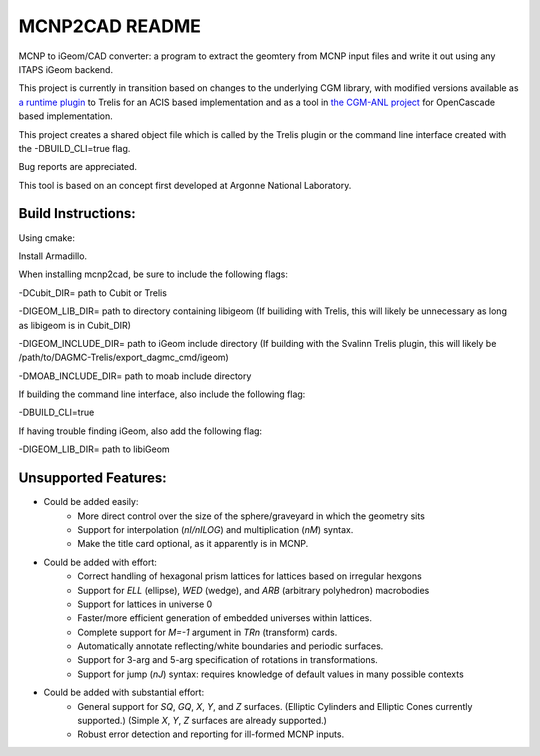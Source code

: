 
MCNP2CAD README
===============

MCNP to iGeom/CAD converter: a program to extract the geomtery from MCNP 
input files and write it out using any ITAPS iGeom backend. 

This project is currently in transition based on changes to the underlying CGM
library, with modified versions available as `a runtime plugin
<http://github.com/svalinn/DAGMC-Trelis>`_ to Trelis for an ACIS based
implementation and as a tool in `the CGM-ANL project
<http://sigma.mcs.anl.gov/cgm-library/>`_ for OpenCascade based
implementation.

This project creates a shared object file which is called by the Trelis plugin
or the command line interface created with the -DBUILD_CLI=true flag.

Bug reports are appreciated.

This tool is based on an concept first developed at Argonne National
Laboratory.

Build Instructions:
--------------------

Using cmake:

Install Armadillo.

When installing mcnp2cad, be sure to include the following flags:

-DCubit_DIR= path to Cubit or Trelis

-DIGEOM_LIB_DIR= path to directory containing libigeom
(If builiding with Trelis, this will likely be unnecessary as long as libigeom
is in Cubit_DIR)

-DIGEOM_INCLUDE_DIR= path to iGeom include directory
(If building with the Svalinn Trelis plugin, this will likely be
/path/to/DAGMC-Trelis/export_dagmc_cmd/igeom)

-DMOAB_INCLUDE_DIR= path to moab include directory

If building the command line interface, also include the following flag:

-DBUILD_CLI=true

If having trouble finding iGeom, also add the following flag:

-DIGEOM_LIB_DIR= path to libiGeom

Unsupported Features: 
-----------------------

* Could be added easily:
   * More direct control over the size of the sphere/graveyard in which
     the geometry sits
   * Support for interpolation (`nI/nILOG`) and multiplication (`nM`) syntax.
   * Make the title card optional, as it apparently is in MCNP.

* Could be added with effort:
   * Correct handling of hexagonal prism lattices for lattices based on irregular
     hexgons
   * Support for `ELL` (ellipse), `WED` (wedge), and `ARB` (arbitrary polyhedron) 
     macrobodies
   * Support for lattices in universe 0
   * Faster/more efficient generation of embedded universes within lattices.
   * Complete support for `M=-1` argument in `TRn` (transform) cards.
   * Automatically annotate reflecting/white boundaries and periodic surfaces.
   * Support for 3-arg and 5-arg specification of rotations in transformations.
   * Support for jump (`nJ`) syntax: requires knowledge of default values in 
     many possible contexts

* Could be added with substantial effort:
   * General support for `SQ`, `GQ`, `X`, `Y`, and `Z` surfaces. (Elliptic Cylinders and Elliptic Cones currently supported.)
     (Simple `X`, `Y`, `Z` surfaces are already supported.)
   * Robust error detection and reporting for ill-formed MCNP inputs.


